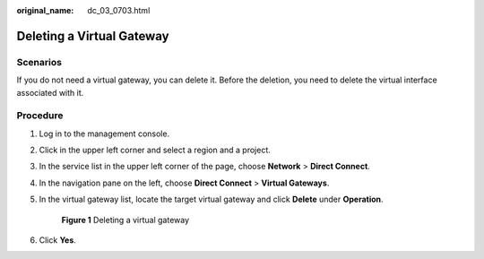 :original_name: dc_03_0703.html

.. _dc_03_0703:

Deleting a Virtual Gateway
==========================

Scenarios
---------

If you do not need a virtual gateway, you can delete it. Before the deletion, you need to delete the virtual interface associated with it.

Procedure
---------

#. Log in to the management console.

#. Click |image1| in the upper left corner and select a region and a project.

#. In the service list in the upper left corner of the page, choose **Network** > **Direct Connect**.

#. In the navigation pane on the left, choose **Direct Connect** > **Virtual Gateways**.

#. In the virtual gateway list, locate the target virtual gateway and click **Delete** under **Operation**.

   .. _dc_03_0703__fig18611164283413:

   .. figure:: /_static/images/en-us_image_0000001696901461.png
      :alt: **Figure 1** Deleting a virtual gateway

      **Figure 1** Deleting a virtual gateway

#. Click **Yes**.

.. |image1| image:: /_static/images/en-us_image_0000001170210901.png
